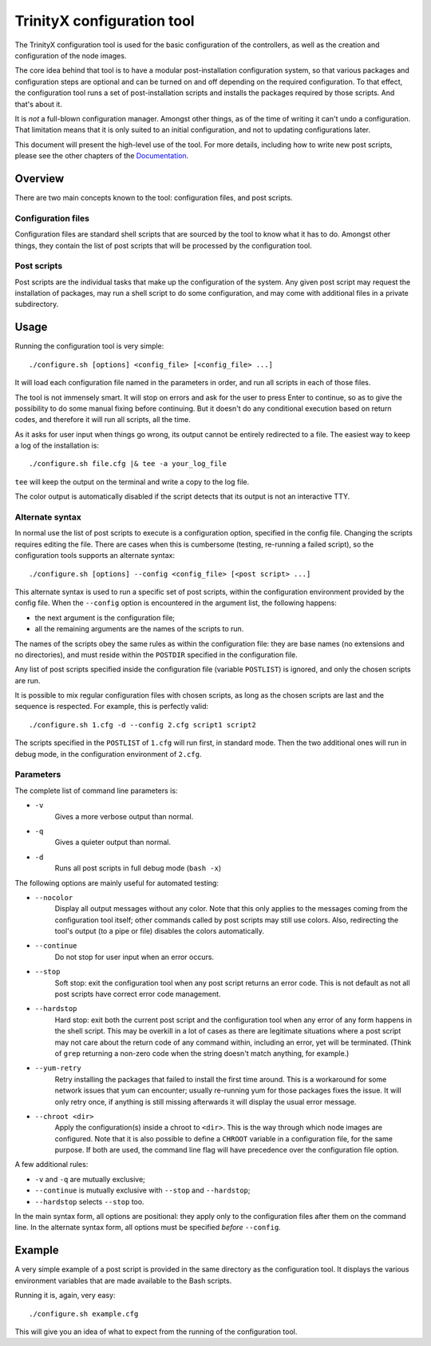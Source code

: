 
.. vim: tw=0


TrinityX configuration tool
============================

The TrinityX configuration tool is used for the basic configuration of the controllers, as well as the creation and configuration of the node images.

The core idea behind that tool is to have a modular post-installation configuration system, so that various packages and configuration steps are optional and can be turned on and off depending on the required configuration. To that effect, the configuration tool runs a set of post-installation scripts and installs the packages required by those scripts. And that's about it.

It is *not* a full-blown configuration manager. Amongst other things, as of the time of writing it can't undo a configuration. That limitation means that it is only suited to an initial configuration, and not to updating configurations later.

This document will present the high-level use of the tool. For more details, including how to write new post scripts, please see the other chapters of the `Documentation`_.



Overview
--------

There are two main concepts known to the tool: configuration files, and post scripts.


Configuration files
~~~~~~~~~~~~~~~~~~~

Configuration files are standard shell scripts that are sourced by the tool to know what it has to do. Amongst other things, they contain the list of post scripts that will be processed by the configuration tool.


Post scripts
~~~~~~~~~~~~
  
Post scripts are the individual tasks that make up the configuration of the system. Any given post script may request the installation of packages, may run a shell script to do some configuration, and may come with additional files in a
private subdirectory.



Usage
-----

Running the configuration tool is very simple::

    ./configure.sh [options] <config_file> [<config_file> ...]

It will load each configuration file named in the parameters in order, and run all scripts in each of those files.

The tool is not immensely smart. It will stop on errors and ask for the user to press Enter to continue, so as to give the possibility to do some manual fixing before continuing. But it doesn't do any conditional execution based on return codes, and therefore it will run all scripts, all the time.

As it asks for user input when things go wrong, its output cannot be entirely redirected to a file. The easiest way to keep a log of the installation is::

    ./configure.sh file.cfg |& tee -a your_log_file

``tee`` will keep the output on the terminal and write a copy to the log file.

The color output is automatically disabled if the script detects that its output is not an interactive TTY.


Alternate syntax
~~~~~~~~~~~~~~~~

In normal use the list of post scripts to execute is a configuration option, specified in the config file. Changing the scripts requires editing the file. There are cases when this is cumbersome (testing, re-running a failed script), so the configuration tools supports an alternate syntax::

    ./configure.sh [options] --config <config_file> [<post script> ...]

This alternate syntax is used to run a specific set of post scripts, within the configuration environment provided by the config file. When the ``--config`` option is encountered in the argument list, the following happens:

- the next argument is the configuration file;

- all the remaining arguments are the names of the scripts to run.

The names of the scripts obey the same rules as within the configuration file: they are base names (no extensions and no directories), and must reside within the ``POSTDIR`` specified in the configuration file.

Any list of post scripts specified inside the configuration file (variable ``POSTLIST``) is ignored, and only the chosen scripts are run.

It is possible to mix regular configuration files with chosen scripts, as long as the chosen scripts are last and the sequence is respected. For example, this is perfectly valid::

    ./configure.sh 1.cfg -d --config 2.cfg script1 script2

The scripts specified in the ``POSTLIST`` of ``1.cfg`` will run first, in standard mode. Then the two additional ones will run in debug mode, in the configuration environment of ``2.cfg``.


Parameters
~~~~~~~~~~

The complete list of command line parameters is:

- ``-v``
    Gives a more verbose output than normal.

- ``-q``
    Gives a quieter output than normal.

- ``-d``
    Runs all post scripts in full debug mode (``bash -x``)


The following options are mainly useful for automated testing:

- ``--nocolor``
    Display all output messages without any color.
    Note that this only applies to the messages coming from the configuration tool itself; other commands called by post scripts may still use colors. Also, redirecting the tool's output (to a pipe or file) disables the colors automatically.

- ``--continue``
    Do not stop for user input when an error occurs.

- ``--stop``
    Soft stop: exit the configuration tool when any post script returns an error code. This is not default as not all post scripts have correct error code management.

- ``--hardstop``
    Hard stop: exit both the current post script and the configuration tool when any error of any form happens in the shell script. This may be overkill in a lot of cases as there are legitimate situations where a post script may not care about the return code of any command within, including an error, yet will be terminated. (Think of ``grep`` returning a non-zero code when the string doesn't match anything, for example.)

- ``--yum-retry``
    Retry installing the packages that failed to install the first time around. This is a workaround for some network issues that yum can encounter; usually re-running yum for those packages fixes the issue. It will only retry once, if anything is still missing afterwards it will display the usual error message.

- ``--chroot <dir>``
    Apply the configuration(s) inside a chroot to ``<dir>``. This is the way through which node images are configured. Note that it is also possible to define a ``CHROOT`` variable in a configuration file, for the same purpose. If both are used, the command line flag will have precedence over the configuration file option.


A few additional rules:

- ``-v`` and ``-q`` are mutually exclusive;

- ``--continue`` is mutually exclusive with ``--stop`` and ``--hardstop``;

- ``--hardstop`` selects ``--stop`` too.


In the main syntax form, all options are positional: they apply only to the configuration files after them on the command line. In the alternate syntax form, all options must be specified *before* ``--config``.



Example
-------

A very simple example of a post script is provided in the same directory as the configuration tool. It displays the various environment variables that are made available to the Bash scripts.

Running it is, again, very easy::

    ./configure.sh example.cfg

This will give you an idea of what to expect from the running of the configuration tool.



.. Relative file links

.. _Documentation: README.rst
.. _Configuration tool usage: config_tool.rst
.. _Configuration files: config_cfg_files.rst
.. _Post scripts: config_post_scripts.rst
.. _Environment variables: config_env_vars.rst
.. _Common functions: config_common_funcs.rst

